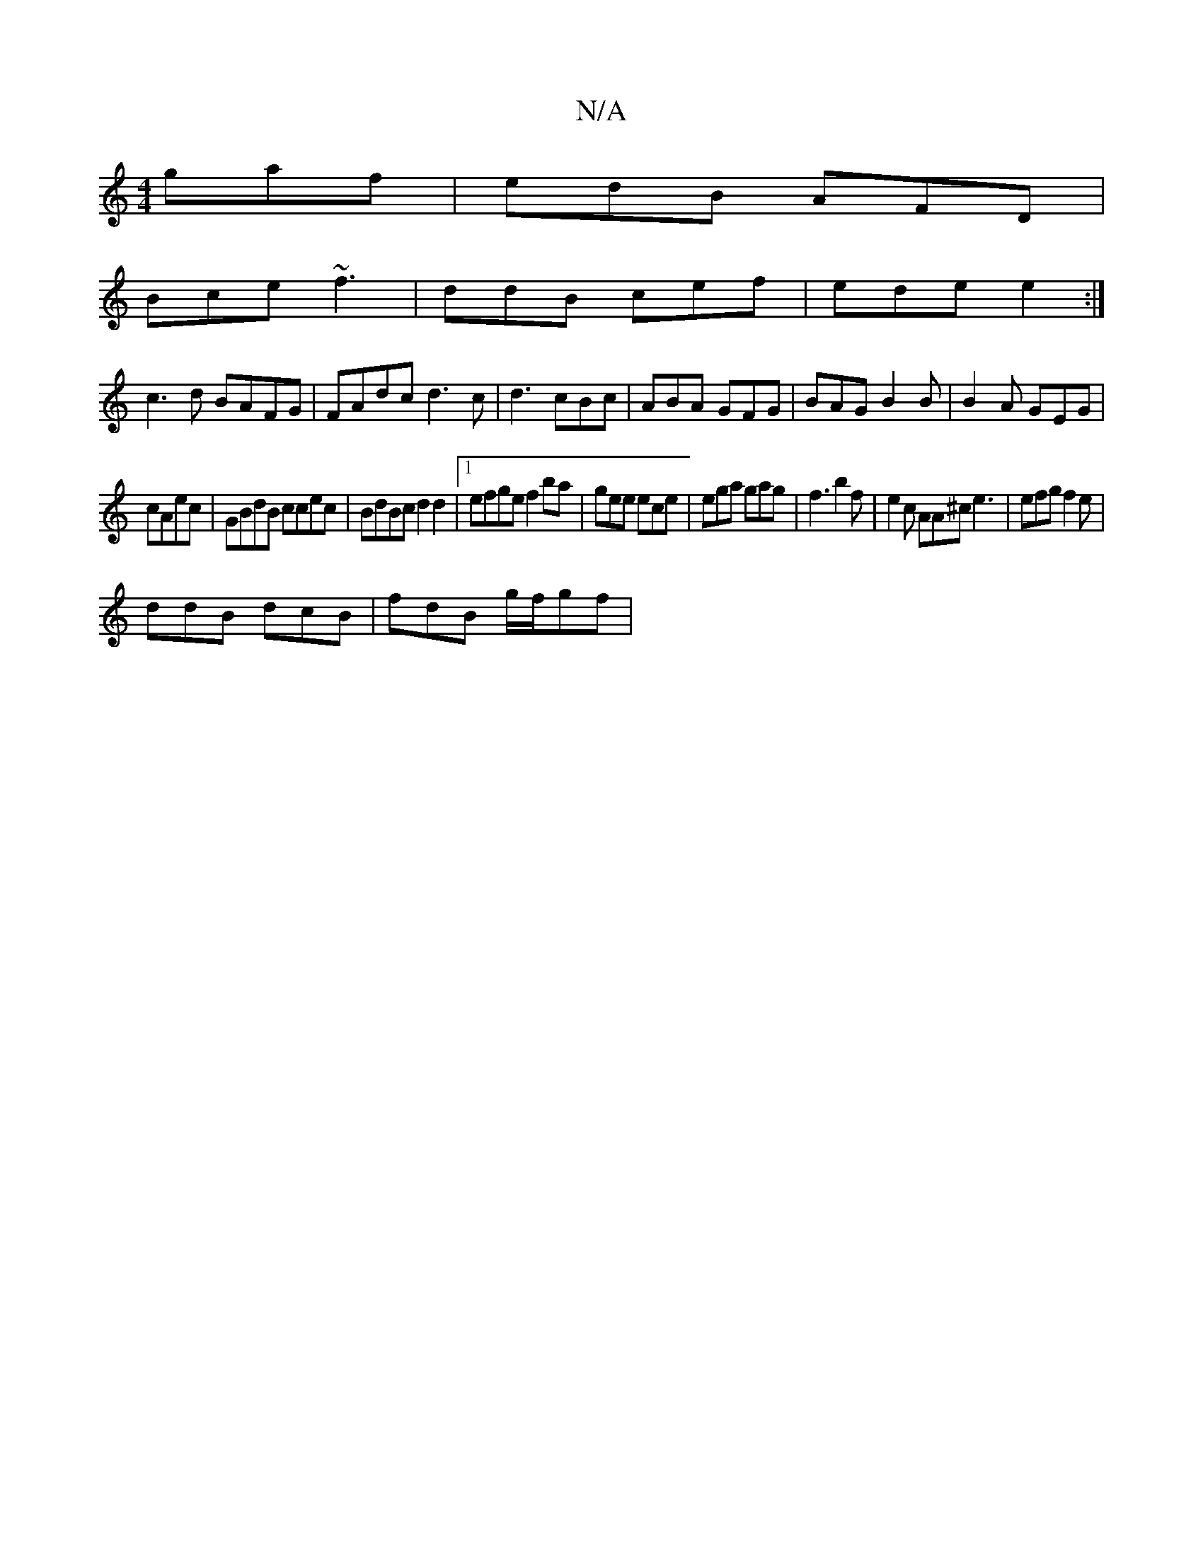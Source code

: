 X:1
T:N/A
M:4/4
R:N/A
K:Cmajor
 gaf|edB AFD|
Bce ~f3|ddB cef|ede e2:|
c3d BAFG|FAdc d3c | d3 cBc | ABA GFG |BAG B2B|B2A GEG|
cAec | GBdB ccec|BdBc d2d2 |1 efge f2 ba|gee ece | ega gag|f3 b2f|e2c AA^c e3|efg f2e|
ddB dcB|fdB g/f/gf|
